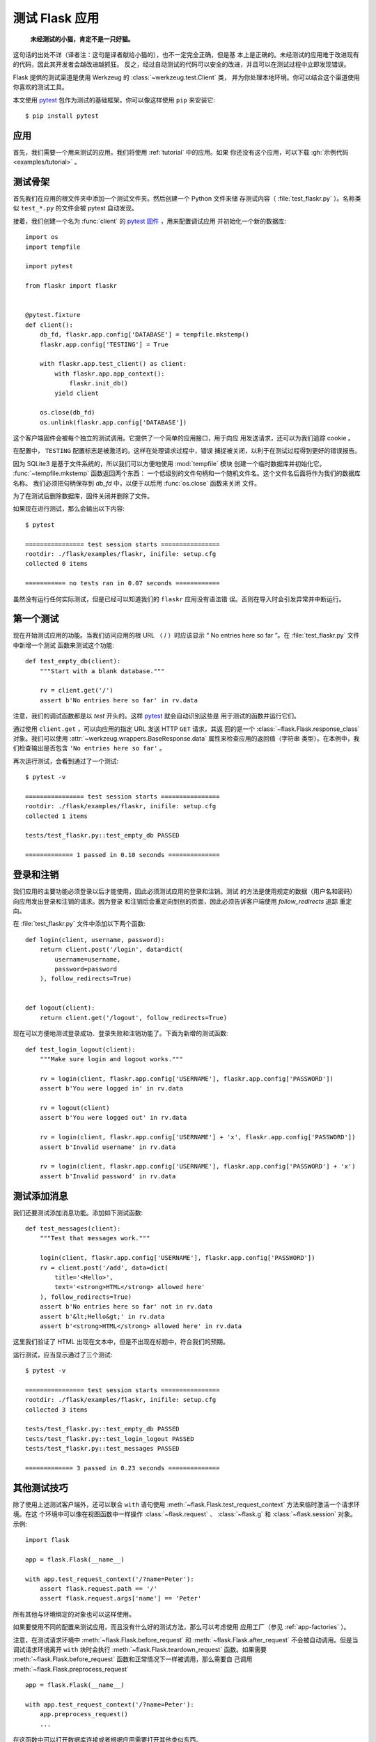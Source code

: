 .. _testing:

测试 Flask 应用
==========================

   **未经测试的小猫，肯定不是一只好猫。**

这句话的出处不详（译者注：这句是译者献给小猫的），也不一定完全正确，但是基
本上是正确的。未经测试的应用难于改进现有的代码，因此其开发者会越改进越抓狂。
反之，经过自动测试的代码可以安全的改进，并且可以在测试过程中立即发现错误。

Flask 提供的测试渠道是使用 Werkzeug 的 :class:`~werkzeug.test.Client` 类，
并为你处理本地环境。你可以结合这个渠道使用你喜欢的测试工具。

本文使用 `pytest`_ 包作为测试的基础框架。你可以像这样使用 ``pip`` 来安装它::

    $ pip install pytest

.. _pytest: https://docs.pytest.org/


应用
----

首先，我们需要一个用来测试的应用。我们将使用 :ref:`tutorial` 中的应用。如果
你还没有这个应用，可以下载 :gh:`示例代码 <examples/tutorial>` 。

测试骨架
--------------------

首先我们在应用的根文件夹中添加一个测试文件夹。然后创建一个 Python 文件来储
存测试内容（ :file:`test_flaskr.py` ）。名称类似 ``test_*.py`` 的文件会被
pytest 自动发现。

接着，我们创建一个名为 :func:`client` 的 `pytest 固件`_ ，用来配置调试应用
并初始化一个新的数据库::

    import os
    import tempfile

    import pytest

    from flaskr import flaskr


    @pytest.fixture
    def client():
        db_fd, flaskr.app.config['DATABASE'] = tempfile.mkstemp()
        flaskr.app.config['TESTING'] = True

        with flaskr.app.test_client() as client:
            with flaskr.app.app_context():
                flaskr.init_db()
            yield client

        os.close(db_fd)
        os.unlink(flaskr.app.config['DATABASE'])


这个客户端固件会被每个独立的测试调用。它提供了一个简单的应用接口，用于向应
用发送请求，还可以为我们追踪 cookie 。

在配置中， ``TESTING`` 配置标志是被激活的。这样在处理请求过程中，错误
捕捉被关闭，以利于在测试过程得到更好的错误报告。

因为 SQLite3 是基于文件系统的，所以我们可以方便地使用 :mod:`tempfile` 模块
创建一个临时数据库并初始化它。 :func:`~tempfile.mkstemp` 函数返回两个东西：
一个低级别的文件句柄和一个随机文件名。这个文件名后面将作为我们的数据库名称。
我们必须把句柄保存到 `db_fd` 中，以便于以后用 :func:`os.close` 函数来关闭
文件。

为了在测试后删除数据库，固件关闭并删除了文件。

如果现在进行测试，那么会输出以下内容::

    $ pytest

    ================ test session starts ================
    rootdir: ./flask/examples/flaskr, inifile: setup.cfg
    collected 0 items

    =========== no tests ran in 0.07 seconds ============

虽然没有运行任何实际测试，但是已经可以知道我们的 ``flaskr`` 应用没有语法错
误。否则在导入时会引发异常并中断运行。

.. _pytest 固件:
   https://docs.pytest.org/en/latest/fixture.html

第一个测试
--------------

现在开始测试应用的功能。当我们访问应用的根 URL （ / ）时应该显示
“ No entries here so far ”。在 :file:`test_flaskr.py` 文件中新增一个测试
函数来测试这个功能::

    def test_empty_db(client):
        """Start with a blank database."""

        rv = client.get('/')
        assert b'No entries here so far' in rv.data

注意，我们的调试函数都是以 `test` 开头的。这样 `pytest`_ 就会自动识别这些是
用于测试的函数并运行它们。

通过使用 ``client.get`` ，可以向应用的指定 URL 发送 HTTP ``GET`` 请求，其返
回的是一个 :class:`~flask.Flask.response_class` 对象。我们可以使用
:attr:`~werkzeug.wrappers.BaseResponse.data` 属性来检查应用的返回值（字符串
类型）。在本例中，我们检查输出是否包含 ``'No entries here so far'`` 。

再次运行测试，会看到通过了一个测试::

    $ pytest -v

    ================ test session starts ================
    rootdir: ./flask/examples/flaskr, inifile: setup.cfg
    collected 1 items

    tests/test_flaskr.py::test_empty_db PASSED

    ============= 1 passed in 0.10 seconds ==============

登录和注销
------------------

我们应用的主要功能必须登录以后才能使用，因此必须测试应用的登录和注销。测试
的方法是使用规定的数据（用户名和密码）向应用发出登录和注销的请求。因为登录
和注销后会重定向到别的页面，因此必须告诉客户端使用 `follow_redirects` 追踪
重定向。

在 :file:`test_flaskr.py` 文件中添加以下两个函数::

    def login(client, username, password):
        return client.post('/login', data=dict(
            username=username,
            password=password
        ), follow_redirects=True)


    def logout(client):
        return client.get('/logout', follow_redirects=True)

现在可以方便地测试登录成功、登录失败和注销功能了。下面为新增的测试函数::

    def test_login_logout(client):
        """Make sure login and logout works."""

        rv = login(client, flaskr.app.config['USERNAME'], flaskr.app.config['PASSWORD'])
        assert b'You were logged in' in rv.data

        rv = logout(client)
        assert b'You were logged out' in rv.data

        rv = login(client, flaskr.app.config['USERNAME'] + 'x', flaskr.app.config['PASSWORD'])
        assert b'Invalid username' in rv.data

        rv = login(client, flaskr.app.config['USERNAME'], flaskr.app.config['PASSWORD'] + 'x')
        assert b'Invalid password' in rv.data

测试添加消息
--------------------

我们还要测试添加消息功能。添加如下测试函数::

    def test_messages(client):
        """Test that messages work."""

        login(client, flaskr.app.config['USERNAME'], flaskr.app.config['PASSWORD'])
        rv = client.post('/add', data=dict(
            title='<Hello>',
            text='<strong>HTML</strong> allowed here'
        ), follow_redirects=True)
        assert b'No entries here so far' not in rv.data
        assert b'&lt;Hello&gt;' in rv.data
        assert b'<strong>HTML</strong> allowed here' in rv.data

这里我们验证了 HTML 出现在文本中，但是不出现在标题中，符合我们的预期。

运行测试，应当显示通过了三个测试::

    $ pytest -v

    ================ test session starts ================
    rootdir: ./flask/examples/flaskr, inifile: setup.cfg
    collected 3 items

    tests/test_flaskr.py::test_empty_db PASSED
    tests/test_flaskr.py::test_login_logout PASSED
    tests/test_flaskr.py::test_messages PASSED

    ============= 3 passed in 0.23 seconds ==============


其他测试技巧
--------------------

除了使用上述测试客户端外，还可以联合 ``with`` 语句使用
:meth:`~flask.Flask.test_request_context` 方法来临时激活一个请求环境。在这
个环境中可以像在视图函数中一样操作 :class:`~flask.request` 、
:class:`~flask.g` 和 :class:`~flask.session` 对象。示例::

    import flask

    app = flask.Flask(__name__)

    with app.test_request_context('/?name=Peter'):
        assert flask.request.path == '/'
        assert flask.request.args['name'] == 'Peter'

所有其他与环境绑定的对象也可以这样使用。

如果要使用不同的配置来测试应用，而且没有什么好的测试方法，那么可以考虑使用
应用工厂（参见 :ref:`app-factories` ）。

注意，在测试请求环境中
:meth:`~flask.Flask.before_request` 和 :meth:`~flask.Flask.after_request`
不会被自动调用。但是当调试请求环境离开 ``with`` 块时会执行
:meth:`~flask.Flask.teardown_request` 函数。如果需要
:meth:`~flask.Flask.before_request` 函数和正常情况下一样被调用，那么需要自
己调用 :meth:`~flask.Flask.preprocess_request` ::

    app = flask.Flask(__name__)

    with app.test_request_context('/?name=Peter'):
        app.preprocess_request()
        ...

在这函数中可以打开数据库连接或者根据应用需要打开其他类似东西。

如果想调用 :meth:`~flask.Flask.after_request` 函数，那么必须调用
:meth:`~flask.Flask.process_response` ，并把响应对象传递给它::

    app = flask.Flask(__name__)

    with app.test_request_context('/?name=Peter'):
        resp = Response('...')
        resp = app.process_response(resp)
        ...

这个例子中的情况基本没有用处，因为在这种情况下可以直接开始使用测试客户端。

.. _faking-resources:

伪造资源和环境
----------------------------

.. versionadded:: 0.10

通常情况下，我们会把用户认证信息和数据库连接储存到应用环境或者
:attr:`flask.g` 对象中，并在第一次使用前准备好，然后在断开时删除。假设应用中
得到当前用户的代码如下::

    def get_user():
        user = getattr(g, 'user', None)
        if user is None:
            user = fetch_current_user_from_database()
            g.user = user
        return user

在测试时可以很很方便地重载用户而不用改动代码。可以先像下面这样钩接
:data:`flask.appcontext_pushed` 信号::

    from contextlib import contextmanager
    from flask import appcontext_pushed, g

    @contextmanager
    def user_set(app, user):
        def handler(sender, **kwargs):
            g.user = user
        with appcontext_pushed.connected_to(handler, app):
            yield

然后使用它::

    from flask import json, jsonify

    @app.route('/users/me')
    def users_me():
        return jsonify(username=g.user.username)

    with user_set(app, my_user):
        with app.test_client() as c:
            resp = c.get('/users/me')
            data = json.loads(resp.data)
            self.assert_equal(data['username'], my_user.username)

保持环境
--------

.. versionadded:: 0.4

有时候这种情形是有用的：触发一个常规请求，但是保持环境以便于做一点额外的事
情。在 Flask 0.4 之后可以在 ``with`` 语句中使用
:meth:`~flask.Flask.test_client` 来实现::

    app = flask.Flask(__name__)

    with app.test_client() as c:
        rv = c.get('/?tequila=42')
        assert request.args['tequila'] == '42'

如果你在没有 ``with`` 的情况下使用 :meth:`~flask.Flask.test_client` ，那么
``assert`` 会出错失败。因为无法在请求之外访问 `request` 。


访问和修改会话
--------------

.. versionadded:: 0.8

有时候在测试客户端中访问和修改会话是非常有用的。通常有两方法。如果你想测试
会话中的键和值是否正确，你可以使用 :data:`flask.session`::

    with app.test_client() as c:
        rv = c.get('/')
        assert flask.session['foo'] == 42

但是这个方法无法修改会话或在请求发出前访问会话。自 Flask 0.8 开始，我们提供了
“会话处理”，用打开测试环境中会话和修改会话。最后会话被保存，准备好被客户端
测试。处理后的会话独立于后端实际使用的会话::

    with app.test_client() as c:
        with c.session_transaction() as sess:
            sess['a_key'] = 'a value'

        # once this is reached the session was stored and ready to be used by the client
        c.get(...)

注意在这种情况下必须使用 ``sess`` 对象来代替 :data:`flask.session` 代理。
``sess`` 对象本身可以提供相同的接口。


测试 JSON API
-------------

.. versionadded:: 1.0

Flask 对 JSON 的支持非常好，并且是一个创建 JSON API 的流行选择。使用 JSON
生成请求和在响应中检查 JSON 数据非常方便::

    from flask import request, jsonify

    @app.route('/api/auth')
    def auth():
        json_data = request.get_json()
        email = json_data['email']
        password = json_data['password']
        return jsonify(token=generate_token(email, password))

    with app.test_client() as c:
        rv = c.post('/api/auth', json={
            'email': 'flask@example.com', 'password': 'secret'
        })
        json_data = rv.get_json()
        assert verify_token(email, json_data['token'])

在测试客户端方法中传递 ``json`` 参数，设置请求数据为 JSON 序列化对象，并设
置内容类型为 ``application/json`` 。可以使用 ``get_json`` 从请求或者响应中
获取 JSON 数据。


.. _testing-cli:

测试 CLI 命令
--------------------

Click 来自于 `测试工具`_ ，可用于测试 CLI 命令。一个
:class:`~click.testing.CliRunner` 独立运行命令并通过
:class:`~click.testing.Result` 对象捕获输出。

Flask 提供 :meth:`~flask.Flask.test_cli_runner` 来创建一个
:class:`~flask.testing.FlaskCliRunner` ，以自动传递 Flask 应用给 CLI 。用
它的 :meth:`~flask.testing.FlaskCliRunner.invoke` 方法调用命令，与在命令行
中调用一样::

    import click

    @app.cli.command('hello')
    @click.option('--name', default='World')
    def hello_command(name)
        click.echo(f'Hello, {name}!')

    def test_hello():
        runner = app.test_cli_runner()

        # invoke the command directly
        result = runner.invoke(hello_command, ['--name', 'Flask'])
        assert 'Hello, Flask' in result.output

        # or by name
        result = runner.invoke(args=['hello'])
        assert 'World' in result.output

在上面的例子中，通过名称引用命令的好处是可以验证命令是否在应用中已正确注册
过。

如果要在不运行命令的情况下测试运行参数解析，可以使用
其 :meth:`~click.BaseCommand.make_context` 方法。这样有助于测试复杂验证规
则和自定义类型::

    def upper(ctx, param, value):
        if value is not None:
            return value.upper()

    @app.cli.command('hello')
    @click.option('--name', default='World', callback=upper)
    def hello_command(name)
        click.echo(f'Hello, {name}!')

    def test_hello_params():
        context = hello_command.make_context('hello', ['--name', 'flask'])
        assert context.params['name'] == 'FLASK'

.. _click: https://click.palletsprojects.com/
.. _测试工具: https://click.palletsprojects.com/testing/
